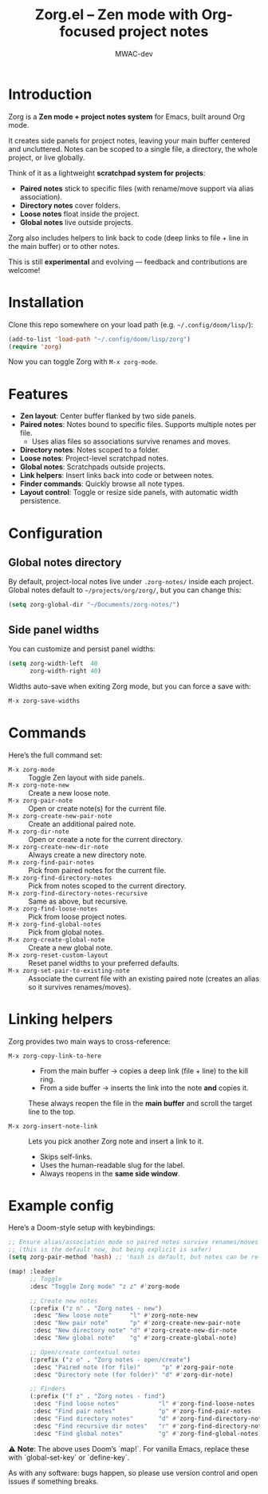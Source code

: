 #+TITLE: Zorg.el – Zen mode with Org-focused project notes
#+AUTHOR: MWAC-dev
#+OPTIONS: toc:nil num:nil
#+PROPERTY: header-args:emacs-lisp :mkdirp yes

* Introduction
Zorg is a *Zen mode + project notes system* for Emacs, built around Org mode.

It creates side panels for project notes, leaving your main buffer centered and uncluttered.  
Notes can be scoped to a single file, a directory, the whole project, or live globally.  

Think of it as a lightweight *scratchpad system for projects*:
- **Paired notes** stick to specific files (with rename/move support via alias association).
- **Directory notes** cover folders.
- **Loose notes** float inside the project.
- **Global notes** live outside projects.

Zorg also includes helpers to link back to code (deep links to file + line in the main buffer) or to other notes.

This is still *experimental* and evolving — feedback and contributions are welcome!

* Installation
Clone this repo somewhere on your load path (e.g. =~/.config/doom/lisp/=):

#+begin_src emacs-lisp
(add-to-list 'load-path "~/.config/doom/lisp/zorg")
(require 'zorg)
#+end_src

Now you can toggle Zorg with ~M-x zorg-mode~.

* Features
- **Zen layout**: Center buffer flanked by two side panels.
- **Paired notes**: Notes bound to specific files. Supports multiple notes per file.  
  - Uses alias files so associations survive renames and moves.
- **Directory notes**: Notes scoped to a folder.
- **Loose notes**: Project-level scratchpad notes.
- **Global notes**: Scratchpads outside projects.
- **Link helpers**: Insert links back into code or between notes.
- **Finder commands**: Quickly browse all note types.
- **Layout control**: Toggle or resize side panels, with automatic width persistence.

* Configuration
** Global notes directory
By default, project-local notes live under =.zorg-notes/= inside each project.  
Global notes default to =~/projects/org/zorg/=, but you can change this:

#+begin_src emacs-lisp
(setq zorg-global-dir "~/Documents/zorg-notes/")
#+end_src

** Side panel widths
You can customize and persist panel widths:

#+begin_src emacs-lisp
(setq zorg-width-left  40
      zorg-width-right 40)
#+end_src

Widths auto-save when exiting Zorg mode, but you can force a save with:

#+begin_src emacs-lisp
M-x zorg-save-widths
#+end_src

* Commands
Here’s the full command set:

- ~M-x zorg-mode~ :: Toggle Zen layout with side panels.
- ~M-x zorg-note-new~ :: Create a new loose note.
- ~M-x zorg-pair-note~ :: Open or create note(s) for the current file.
- ~M-x zorg-create-new-pair-note~ :: Create an additional paired note.
- ~M-x zorg-dir-note~ :: Open or create a note for the current directory.
- ~M-x zorg-create-new-dir-note~ :: Always create a new directory note.
- ~M-x zorg-find-pair-notes~ :: Pick from paired notes for the current file.
- ~M-x zorg-find-directory-notes~ :: Pick from notes scoped to the current directory.
- ~M-x zorg-find-directory-notes-recursive~ :: Same as above, but recursive.
- ~M-x zorg-find-loose-notes~ :: Pick from loose project notes.
- ~M-x zorg-find-global-notes~ :: Pick from global notes.
- ~M-x zorg-create-global-note~ :: Create a new global note.
- ~M-x zorg-reset-custom-layout~ :: Reset panel widths to your preferred defaults.
- ~M-x zorg-set-pair-to-existing-note~ :: Associate the current file with an existing paired note (creates an alias so it survives renames/moves).

* Linking helpers
Zorg provides two main ways to cross-reference:

- ~M-x zorg-copy-link-to-here~ ::
  - From the main buffer → copies a deep link (file + line) to the kill ring.  
  - From a side buffer → inserts the link into the note *and* copies it.


  These always reopen the file in the *main buffer* and scroll the target line to the top.

- ~M-x zorg-insert-note-link~ ::
  Lets you pick another Zorg note and insert a link to it.  
  - Skips self-links.  
  - Uses the human-readable slug for the label.  
  - Always reopens in the *same side window*.


* Example config
Here’s a Doom-style setup with keybindings:

#+begin_src emacs-lisp
;; Ensure alias/association mode so paired notes survive renames/moves
;; (this is the default now, but being explicit is safer)
(setq zorg-pair-method 'hash) ;; 'hash is default, but notes can be re-associated via `zorg-set-pair-to-existing-note`

(map! :leader
      ;; Toggle
      :desc "Toggle Zorg mode" "z z" #'zorg-mode

      ;; Create new notes
      (:prefix ("z n" . "Zorg notes - new")
       :desc "New loose note"     "l" #'zorg-note-new
       :desc "New pair note"      "p" #'zorg-create-new-pair-note
       :desc "New directory note" "d" #'zorg-create-new-dir-note
       :desc "New global note"    "g" #'zorg-create-global-note)

      ;; Open/create contextual notes
      (:prefix ("z o" . "Zorg notes - open/create")
       :desc "Paired note (for file)"      "p" #'zorg-pair-note
       :desc "Directory note (for folder)" "d" #'zorg-dir-note)

      ;; Finders
      (:prefix ("f z" . "Zorg notes - find")
       :desc "Find loose notes"           "l" #'zorg-find-loose-notes
       :desc "Find pair notes"            "p" #'zorg-find-pair-notes
       :desc "Find directory notes"       "d" #'zorg-find-directory-notes
       :desc "Find recursive dir notes"   "r" #'zorg-find-directory-notes-recursive
       :desc "Find global notes"          "g" #'zorg-find-global-notes))
#+end_src

⚠️ *Note*: The above uses Doom’s `map!`.  
For vanilla Emacs, replace these with `global-set-key` or `define-key`.  

As with any software: bugs happen, so please use version control and open issues if something breaks.
